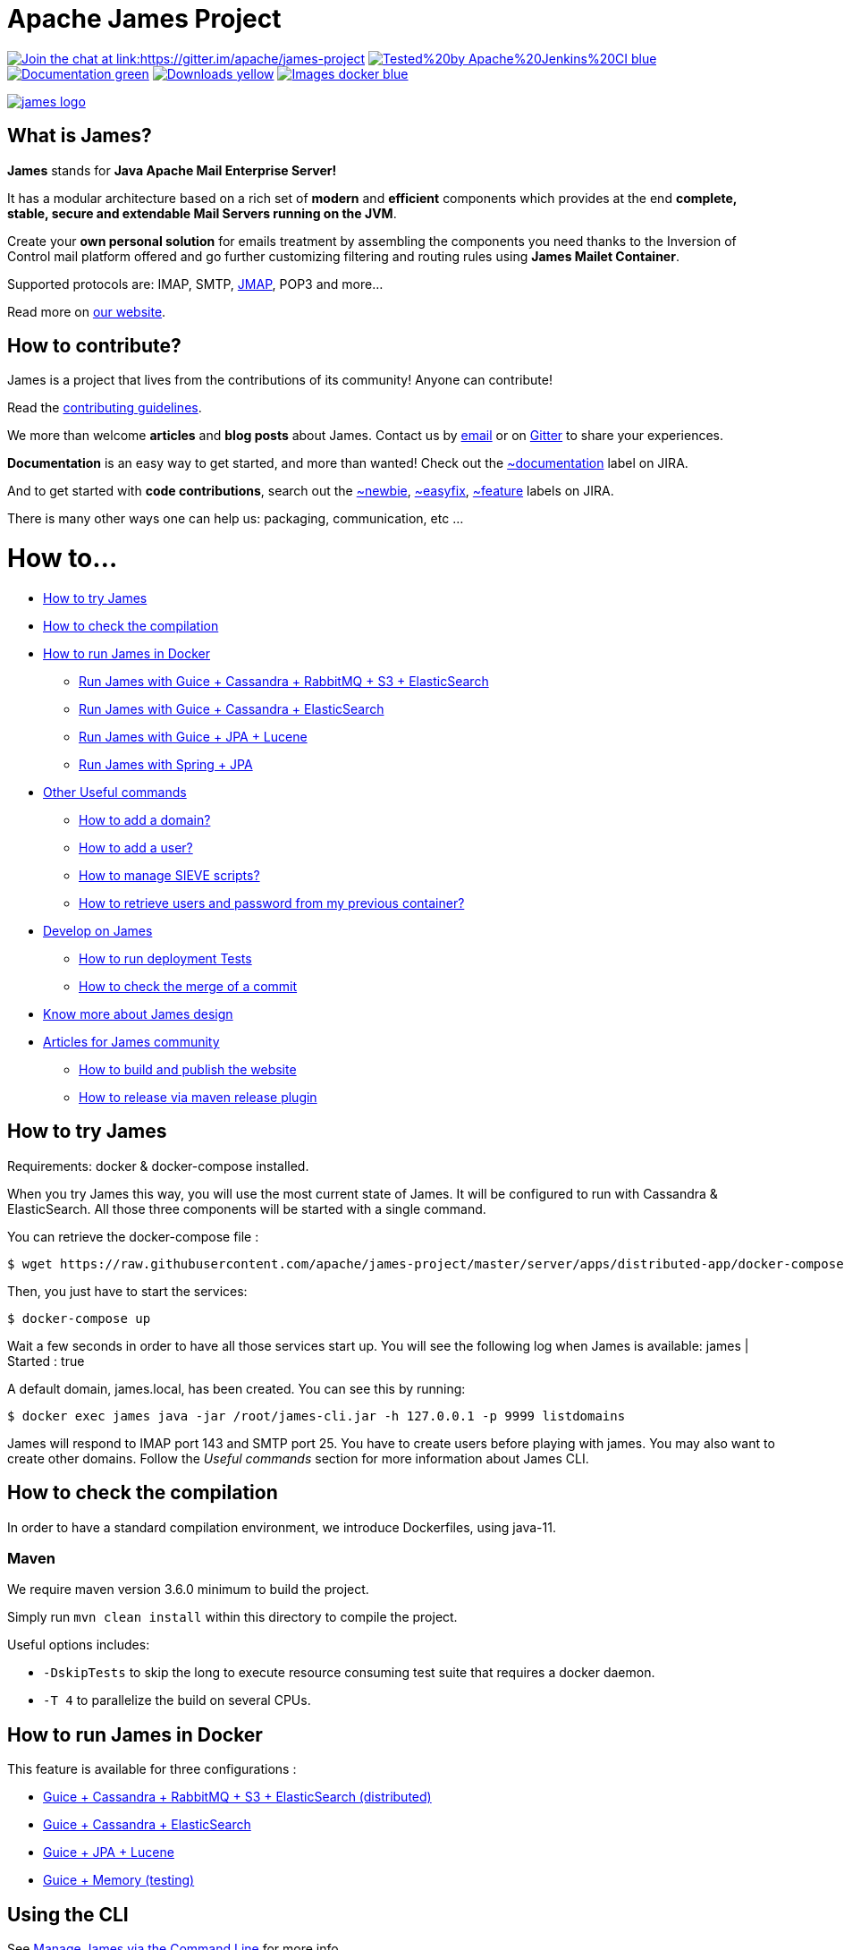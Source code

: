 Apache James Project
====================

link:https://gitter.im/apache/james-project[image:https://badges.gitter.im/apache/james-project.svg[Join the chat at link:https://gitter.im/apache/james-project]]
image:https://img.shields.io/badge/Tested%20by-Apache%20Jenkins%20CI-blue.svg[link="https://ci-builds.apache.org/job/james/job/ApacheJames/"]
image:https://img.shields.io/badge/Documentation-green.svg[link="https://james.apache.org/documentation.html"]
image:https://img.shields.io/badge/Downloads-yellow.svg[link="https://james.apache.org/download.cgi"]
image:https://img.shields.io/badge/Images-docker-blue.svg[link="https://hub.docker.com/r/apache/james"]

image::james-logo.png[link="https://james.apache.org"]

== What is James?

*James* stands for *Java Apache Mail Enterprise Server!*

It has a modular architecture based on a rich set of *modern* and *efficient* components which provides at the end
*complete, stable, secure and extendable Mail Servers running on the JVM*.

Create your *own personal solution* for emails treatment by assembling the components you need thanks to the Inversion
of Control mail platform offered and  go further customizing filtering and routing rules using *James Mailet Container*.

Supported protocols are: IMAP, SMTP, link:https://jmap.io[JMAP], POP3 and more...

Read more on https://james.apache.org/[our website].

== How to contribute?

James is a project that lives from the contributions of its community! Anyone can contribute!

Read the https://james.apache.org/contribute.html[contributing guidelines].

We more than welcome *articles* and *blog posts* about James. Contact us by https://james.apache.org/mail.html[email]
or on https://gitter.im/apache/james-project[Gitter] to share your experiences.

*Documentation* is an easy way to get started, and more than wanted! Check out the https://issues.apache.org/jira/issues/?jql=project%20%3D%20JAMES%20AND%20resolution%20%3D%20Unresolved%20AND%20labels%20%3D%20documentation%20ORDER%20BY%20priority%20DESC%2C%20updated%20DESC[~documentation] label on JIRA.

And to get started with *code contributions*, search out the
https://issues.apache.org/jira/issues/?jql=project%20%3D%20JAMES%20AND%20resolution%20%3D%20Unresolved%20AND%20labels%20%3D%20newbie%20ORDER%20BY%20priority%20DESC%2C%20updated%20DESC[~newbie],
https://issues.apache.org/jira/issues/?jql=project%20%3D%20JAMES%20AND%20resolution%20%3D%20Unresolved%20AND%20labels%20%3D%20easyfix%20ORDER%20BY%20priority%20DESC%2C%20updated%20DESC[~easyfix],
https://issues.apache.org/jira/issues/?jql=project%20%3D%20JAMES%20AND%20resolution%20%3D%20Unresolved%20AND%20labels%20%3D%20feature%20ORDER%20BY%20priority%20DESC%2C%20updated%20DESC[~feature] labels on JIRA.

There is many other ways one can help us: packaging, communication, etc ...

= How to...

 * link:#how-to-try-james[How to try James]
 * link:#how-to-check-the-compilation[How to check the compilation]
 * link:#how-to-run-james-in-docker[How to run James in Docker]
 ** link:#run-james-with-guice-%2Dcassandra-%2Drabbitmq-%2Ds3-%2Delasticsearch[Run James with Guice + Cassandra + RabbitMQ + S3 + ElasticSearch]
 ** link:#run-james-with-guice-%2Dcassandra-%2Delasticsearch[Run James with Guice + Cassandra + ElasticSearch]
 ** link:#run-james-with-guice-%2Djpa-%2Dlucene[Run James with Guice + JPA + Lucene]
 ** link:#run-james-with-spring-%2Djpa[Run James with Spring + JPA]
 * link:#other-useful-commands[Other Useful commands]
 ** link:#how-to-add-a-domain-[How to add a domain?]
 ** link:#how-to-add-a-user-[How to add a user?]
 ** link:#how-to-manage-sieve-scripts-[How to manage SIEVE scripts?]
 ** link:#how-to-retrieve-users-and-password-from-my-previous-container[How to retrieve users and password from my previous container?]
 * link:#develop-on-james[Develop on James]
 ** link:#how-to-run-deployment-tests[How to run deployment Tests]
 ** link:#how-to-check-the-merge-of-a-commit[How to check the merge of a commit]
 * link:#know-more-about-james-design[Know more about James design]
 * link:#articles-for-james-community[Articles for James community]
 ** link:#how-to-build-and-publish-the-website[How to build and publish the website]
 ** link:#how-to-release-via-maven-release-plugin[How to release via maven release plugin]

== How to try James

Requirements: docker & docker-compose installed.

When you try James this way, you will use the most current state of James.
It will be configured to run with Cassandra & ElasticSearch.
All those three components will be started with a single command.

You can retrieve the docker-compose file :

    $ wget https://raw.githubusercontent.com/apache/james-project/master/server/apps/distributed-app/docker-compose.yml

Then, you just have to start the services:

    $ docker-compose up

Wait a few seconds in order to have all those services start up. You will see the following log when James is available:
james           | Started : true

A default domain, james.local, has been created. You can see this by running:

    $ docker exec james java -jar /root/james-cli.jar -h 127.0.0.1 -p 9999 listdomains

James will respond to IMAP port 143 and SMTP port 25.
You have to create users before playing with james. You may also want to create other domains.
Follow the 'Useful commands' section for more information about James CLI.


== How to check the compilation

In order to have a standard compilation environment, we introduce Dockerfiles, using java-11.

=== Maven

We require maven version 3.6.0 minimum to build the project.

Simply run `mvn clean install` within this directory to compile the project.

Useful options includes:

 - `-DskipTests` to skip the long to execute resource consuming test suite that requires a docker daemon.
 - `-T 4` to parallelize the build on several CPUs.

== How to run James in Docker

This feature is available for three configurations :

 * link:https://github.com/apache/james-project/blob/master/server/apps/distributed-app/README.adoc[Guice + Cassandra + RabbitMQ + S3 + ElasticSearch (distributed)]
 * link:https://github.com/apache/james-project/blob/master/server/apps/cassandra-app/README.adoc[Guice + Cassandra + ElasticSearch]
 * link:https://github.com/apache/james-project/blob/master/server/apps/jpa-app/README.adoc[Guice + JPA + Lucene]
 * link:https://github.com/apache/james-project/blob/master/server/apps/memory-app/README.md[Guice + Memory (testing)]

== Using the CLI

See https://james.apache.org/server/manage-cli.html[Manage James via the Command Line] for more info.

=== How to add a domain ?

    # Add DOMAIN to 127.0.0.1 in your host /etc/hosts
    $ docker exec james_run java james-cli -h 127.0.0.1 -p 9999 adddomain DOMAIN

DOMAIN: is the domain you want to add.

Note: Using docker, one can add an environment variable holding the domain to be created. This
domain will be created upon James start:

    $ --environment DOMAIN=domain.tld

=== How to add a user ?

    $ docker exec james_run java james-cli -h 127.0.0.1 -p 9999 adduser USER_MAIL_ADDRESS PASSWORD

Where :

* USER_MAIL_ADDRESS: is the mail address that will be used by this user.
* PASSWORD: is the password that will be used by this user.

You can then just add DOMAIN to your /etc/hosts and you can connect to your james account with for instance Thunderbird.

=== How to manage SIEVE scripts ?

Each user can manage his SIEVE scripts through the manage SIEVE mailet.

To use the manage SIEVE mailet :

 * You need to create the user sievemanager@DOMAIN ( if you don't, the SMTP server will check the domain, recognize it, and look for an absent local user, and will generate an error ).
 * You can send Manage Sieve commands by mail to sievemanager@DOMAIN. Your subject must contain the command. Scripts needs to be added as attachments and need the ".sieve" extension.

To activate a script for a user, you need the following combination :

 * PUTSCRIPT scriptname
 * SETACTIVE scriptname

=== How to retrieve users and password from my previous container

Some james data (those non related to mailbox, eg : mail queue, domains, users, rrt, SIEVE scripts, mail repositories ) are not yet supported by our Cassandra implementation.

To keep these data when you run a new container, you can mount the following volume :

 -v /root/james-server-app-3.0.0-beta6-SNAPSHOT/var:WORKDIR/destination/var

Where :

* WORKDIR: is the absolute path to your james-parent workdir.

Beware : you will have concurrency issues if multiple containers are running on this single volume.

== Develop on James

James requires at least JDK 11 and Maven 3.6.0 to build.
Some parts of James are written in Scala so one might need to enable Scala plugin in IDE.

=== How to run deployment Tests

We wrote some MPT (James' Mail Protocols Tests subproject) deployment tests to validate a James
deployment.

It uses the External-James module, that uses environment variables to locate a remote
IMAP server and run integration tests against it.

For that, the target James Server needs to be configured with a domain domain and a user imapuser
with password password. Read above documentation to see how you can do this.

You have to run MPT tests inside docker. As you need to use maven, the simplest option is to
use james/parent image, and override the entry point ( as git and maven are already configured
there ) :

    $ export JAMES_ADDRESS=127.0.0.1
    $ export JAMES_IMAP_PORT=143
    $ export JAMES_SMTP_PORT=25

    $ mvn -T 1C -DskipTests -pl org.apache.james:apache-james-mpt-external-james -am install
    $ mvn -T 1C -pl org.apache.james:apache-james-mpt-external-james test -Pintegration-tests\

Where :

* JAMES_IP: IP address or DNS entry for your James server
* JAMES_IMAP_PORT: Port allocated to James' IMAP port (should be 143).
* JAMES_SMTP_PORT: Port allocated to James' SMTP port (should be 25).

== Know more about James design

James comes with a https://james.apache.org/documentation.html[Documentation] and https://github.com/linagora/james-project/tree/master/src/adr[Architectural Decision Records].

== Articles for James community

* link:docs/modules/community/pages/website.adoc[How to build and publish the website]
* link:docs/modules/community/pages/release.adoc[How to release via maven release plugin]
